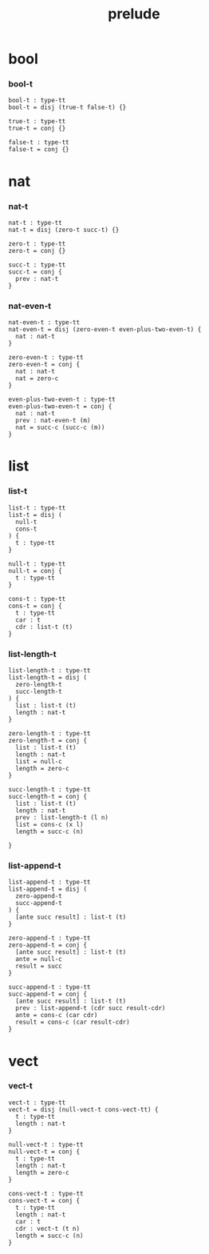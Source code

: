 #+property: tangle prelude.cic
#+title: prelude

* bool

*** bool-t

    #+begin_src cicada
    bool-t : type-tt
    bool-t = disj (true-t false-t) {}

    true-t : type-tt
    true-t = conj {}

    false-t : type-tt
    false-t = conj {}
    #+end_src

* nat

*** nat-t

    #+begin_src cicada
    nat-t : type-tt
    nat-t = disj (zero-t succ-t) {}

    zero-t : type-tt
    zero-t = conj {}

    succ-t : type-tt
    succ-t = conj {
      prev : nat-t
    }
    #+end_src

*** nat-even-t

    #+begin_src cicada
    nat-even-t : type-tt
    nat-even-t = disj (zero-even-t even-plus-two-even-t) {
      nat : nat-t
    }

    zero-even-t : type-tt
    zero-even-t = conj {
      nat : nat-t
      nat = zero-c
    }

    even-plus-two-even-t : type-tt
    even-plus-two-even-t = conj {
      nat : nat-t
      prev : nat-even-t (m)
      nat = succ-c (succ-c (m))
    }
    #+end_src

* list

*** list-t

    #+begin_src cicada
    list-t : type-tt
    list-t = disj (
      null-t
      cons-t
    ) {
      t : type-tt
    }

    null-t : type-tt
    null-t = conj {
      t : type-tt
    }

    cons-t : type-tt
    cons-t = conj {
      t : type-tt
      car : t
      cdr : list-t (t)
    }
    #+end_src

*** list-length-t

    #+begin_src cicada
    list-length-t : type-tt
    list-length-t = disj (
      zero-length-t
      succ-length-t
    ) {
      list : list-t (t)
      length : nat-t
    }

    zero-length-t : type-tt
    zero-length-t = conj {
      list : list-t (t)
      length : nat-t
      list = null-c
      length = zero-c
    }

    succ-length-t : type-tt
    succ-length-t = conj {
      list : list-t (t)
      length : nat-t
      prev : list-length-t (l n)
      list = cons-c (x l)
      length = succ-c (n)

    }
    #+end_src

*** list-append-t

    #+begin_src cicada
    list-append-t : type-tt
    list-append-t = disj (
      zero-append-t
      succ-append-t
    ) {
      [ante succ result] : list-t (t)
    }

    zero-append-t : type-tt
    zero-append-t = conj {
      [ante succ result] : list-t (t)
      ante = null-c
      result = succ
    }

    succ-append-t : type-tt
    succ-append-t = conj {
      [ante succ result] : list-t (t)
      prev : list-append-t (cdr succ result-cdr)
      ante = cons-c (car cdr)
      result = cons-c (car result-cdr)
    }
    #+end_src

* vect

*** vect-t

    #+begin_src cicada
    vect-t : type-tt
    vect-t = disj (null-vect-t cons-vect-tt) {
      t : type-tt
      length : nat-t
    }

    null-vect-t : type-tt
    null-vect-t = conj {
      t : type-tt
      length : nat-t
      length = zero-c
    }

    cons-vect-t : type-tt
    cons-vect-t = conj {
      t : type-tt
      length : nat-t
      car : t
      cdr : vect-t (t n)
      length = succ-c (n)
    }
    #+end_src

